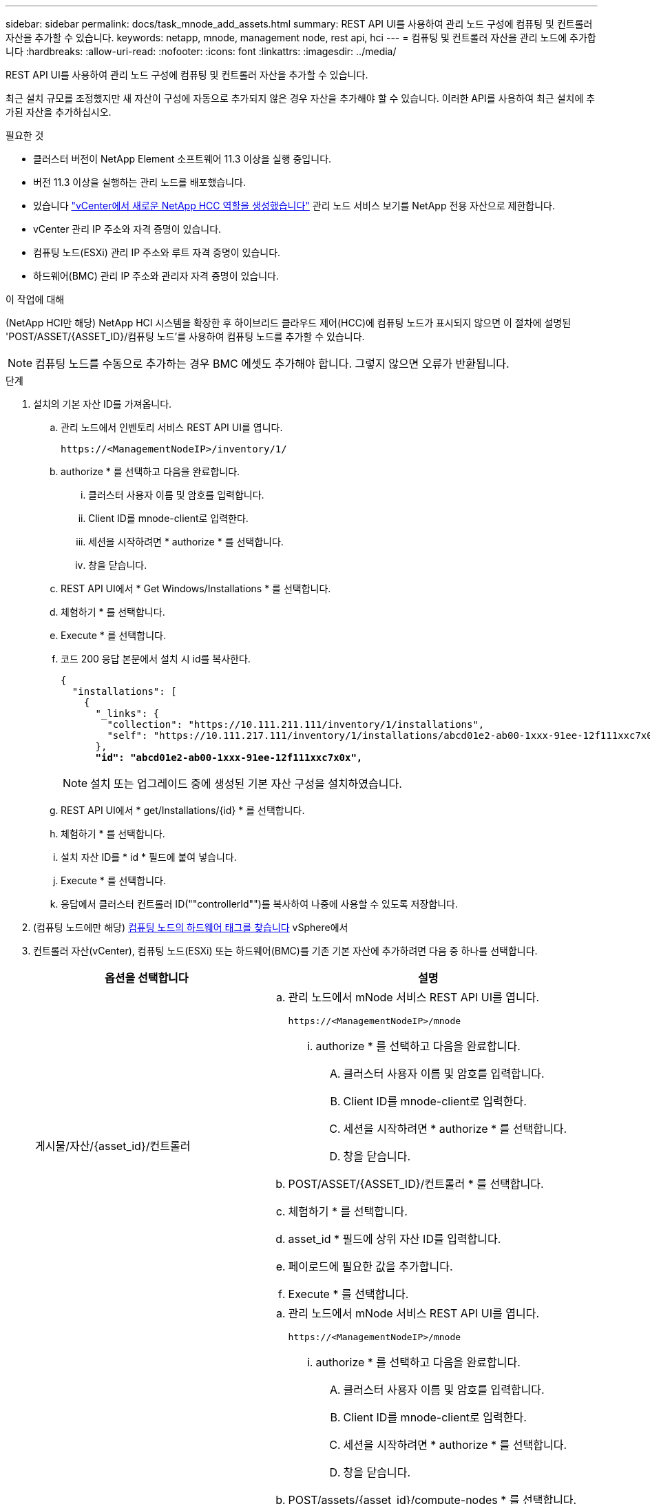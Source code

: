 ---
sidebar: sidebar 
permalink: docs/task_mnode_add_assets.html 
summary: REST API UI를 사용하여 관리 노드 구성에 컴퓨팅 및 컨트롤러 자산을 추가할 수 있습니다. 
keywords: netapp, mnode, management node, rest api, hci 
---
= 컴퓨팅 및 컨트롤러 자산을 관리 노드에 추가합니다
:hardbreaks:
:allow-uri-read: 
:nofooter: 
:icons: font
:linkattrs: 
:imagesdir: ../media/


[role="lead"]
REST API UI를 사용하여 관리 노드 구성에 컴퓨팅 및 컨트롤러 자산을 추가할 수 있습니다.

최근 설치 규모를 조정했지만 새 자산이 구성에 자동으로 추가되지 않은 경우 자산을 추가해야 할 수 있습니다. 이러한 API를 사용하여 최근 설치에 추가된 자산을 추가하십시오.

.필요한 것
* 클러스터 버전이 NetApp Element 소프트웨어 11.3 이상을 실행 중입니다.
* 버전 11.3 이상을 실행하는 관리 노드를 배포했습니다.
* 있습니다 link:task_mnode_create_netapp_hcc_role_vcenter.html["vCenter에서 새로운 NetApp HCC 역할을 생성했습니다"] 관리 노드 서비스 보기를 NetApp 전용 자산으로 제한합니다.
* vCenter 관리 IP 주소와 자격 증명이 있습니다.
* 컴퓨팅 노드(ESXi) 관리 IP 주소와 루트 자격 증명이 있습니다.
* 하드웨어(BMC) 관리 IP 주소와 관리자 자격 증명이 있습니다.


.이 작업에 대해
(NetApp HCI만 해당) NetApp HCI 시스템을 확장한 후 하이브리드 클라우드 제어(HCC)에 컴퓨팅 노드가 표시되지 않으면 이 절차에 설명된 'POST/ASSET/{ASSET_ID}/컴퓨팅 노드'를 사용하여 컴퓨팅 노드를 추가할 수 있습니다.


NOTE: 컴퓨팅 노드를 수동으로 추가하는 경우 BMC 에셋도 추가해야 합니다. 그렇지 않으면 오류가 반환됩니다.

.단계
. 설치의 기본 자산 ID를 가져옵니다.
+
.. 관리 노드에서 인벤토리 서비스 REST API UI를 엽니다.
+
[listing]
----
https://<ManagementNodeIP>/inventory/1/
----
.. authorize * 를 선택하고 다음을 완료합니다.
+
... 클러스터 사용자 이름 및 암호를 입력합니다.
... Client ID를 mnode-client로 입력한다.
... 세션을 시작하려면 * authorize * 를 선택합니다.
... 창을 닫습니다.


.. REST API UI에서 * Get Windows/Installations * 를 선택합니다.
.. 체험하기 * 를 선택합니다.
.. Execute * 를 선택합니다.
.. 코드 200 응답 본문에서 설치 시 id를 복사한다.
+
[listing, subs="+quotes"]
----
{
  "installations": [
    {
      "_links": {
        "collection": "https://10.111.211.111/inventory/1/installations",
        "self": "https://10.111.217.111/inventory/1/installations/abcd01e2-ab00-1xxx-91ee-12f111xxc7x0x"
      },
      *"id": "abcd01e2-ab00-1xxx-91ee-12f111xxc7x0x",*
----
+

NOTE: 설치 또는 업그레이드 중에 생성된 기본 자산 구성을 설치하였습니다.

.. REST API UI에서 * get/Installations/{id} * 를 선택합니다.
.. 체험하기 * 를 선택합니다.
.. 설치 자산 ID를 * id * 필드에 붙여 넣습니다.
.. Execute * 를 선택합니다.
.. 응답에서 클러스터 컨트롤러 ID(""controllerId"")를 복사하여 나중에 사용할 수 있도록 저장합니다.


. (컴퓨팅 노드에만 해당) xref:task_mnode_locate_hardware_tag.adoc[컴퓨팅 노드의 하드웨어 태그를 찾습니다] vSphere에서
. 컨트롤러 자산(vCenter), 컴퓨팅 노드(ESXi) 또는 하드웨어(BMC)를 기존 기본 자산에 추가하려면 다음 중 하나를 선택합니다.
+
[cols="40,60"]
|===
| 옵션을 선택합니다 | 설명 


| 게시물/자산/{asset_id}/컨트롤러  a| 
.. 관리 노드에서 mNode 서비스 REST API UI를 엽니다.
+
[listing]
----
https://<ManagementNodeIP>/mnode
----
+
... authorize * 를 선택하고 다음을 완료합니다.
+
.... 클러스터 사용자 이름 및 암호를 입력합니다.
.... Client ID를 mnode-client로 입력한다.
.... 세션을 시작하려면 * authorize * 를 선택합니다.
.... 창을 닫습니다.




.. POST/ASSET/{ASSET_ID}/컨트롤러 * 를 선택합니다.
.. 체험하기 * 를 선택합니다.
.. asset_id * 필드에 상위 자산 ID를 입력합니다.
.. 페이로드에 필요한 값을 추가합니다.
.. Execute * 를 선택합니다.




| 포스트/자산/{asset_id}/컴퓨팅 노드  a| 
.. 관리 노드에서 mNode 서비스 REST API UI를 엽니다.
+
[listing]
----
https://<ManagementNodeIP>/mnode
----
+
... authorize * 를 선택하고 다음을 완료합니다.
+
.... 클러스터 사용자 이름 및 암호를 입력합니다.
.... Client ID를 mnode-client로 입력한다.
.... 세션을 시작하려면 * authorize * 를 선택합니다.
.... 창을 닫습니다.




.. POST/assets/{asset_id}/compute-nodes * 를 선택합니다.
.. 체험하기 * 를 선택합니다.
.. 이전 단계에서 복사한 상위 기본 자산 ID를 * ASSET_ID * 필드에 입력합니다.
.. 페이로드에서 다음을 수행합니다.
+
... IP 필드에 해당 노드의 관리 IP를 입력한다.
... "하드웨어 태그"의 경우 이전 단계에서 저장한 하드웨어 태그 값을 입력합니다.
... 필요에 따라 다른 값을 입력합니다.


.. Execute * 를 선택합니다.




| 게시물/자산/{asset_id}/하드웨어 노드  a| 
.. 관리 노드에서 mNode 서비스 REST API UI를 엽니다.
+
[listing]
----
https://<ManagementNodeIP>/mnode
----
+
... authorize * 를 선택하고 다음을 완료합니다.
+
.... 클러스터 사용자 이름 및 암호를 입력합니다.
.... Client ID를 mnode-client로 입력한다.
.... 세션을 시작하려면 * authorize * 를 선택합니다.
.... 창을 닫습니다.




.. POST/assets/{asset_id}/hardware-nodes * 를 선택합니다.
.. 체험하기 * 를 선택합니다.
.. asset_id * 필드에 상위 자산 ID를 입력합니다.
.. 페이로드에 필요한 값을 추가합니다.
.. Execute * 를 선택합니다.


|===


[discrete]
== 자세한 내용을 확인하십시오

* https://docs.netapp.com/us-en/vcp/index.html["vCenter Server용 NetApp Element 플러그인"^]
* https://www.netapp.com/hybrid-cloud/hci-documentation/["NetApp HCI 리소스 페이지 를 참조하십시오"^]

